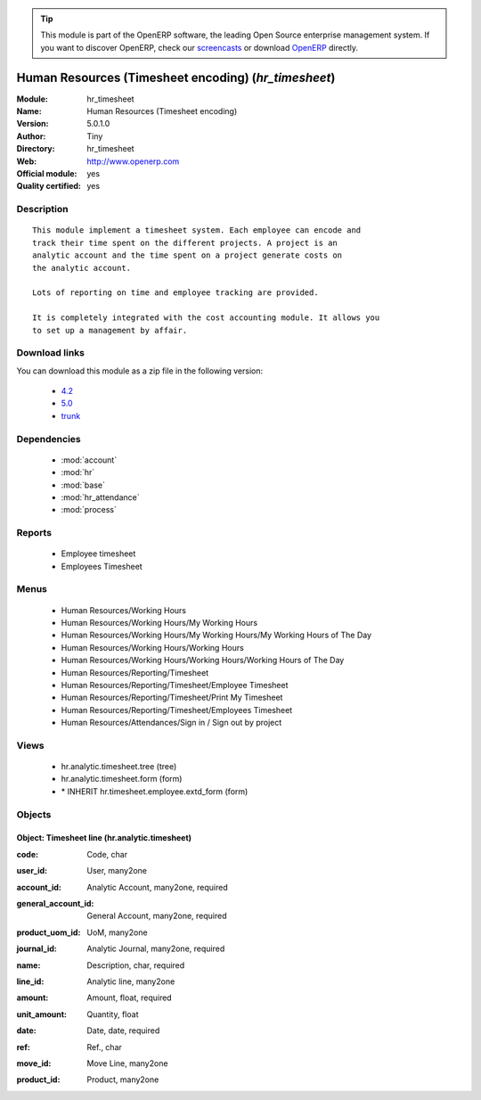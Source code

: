 
.. i18n: .. module:: hr_timesheet
.. i18n:     :synopsis: Human Resources (Timesheet encoding) (Official, Quality Certified)
.. i18n:     :noindex:
.. i18n: .. 
..

.. module:: hr_timesheet
    :synopsis: Human Resources (Timesheet encoding) (Official, Quality Certified)
    :noindex:
.. 

.. i18n: .. raw:: html
.. i18n: 
.. i18n:       <br />
.. i18n:     <link rel="stylesheet" href="../_static/hide_objects_in_sidebar.css" type="text/css" />
..

.. raw:: html

      <br />
    <link rel="stylesheet" href="../_static/hide_objects_in_sidebar.css" type="text/css" />

.. i18n: .. tip:: This module is part of the OpenERP software, the leading Open Source 
.. i18n:   enterprise management system. If you want to discover OpenERP, check our 
.. i18n:   `screencasts <http://openerp.tv>`_ or download 
.. i18n:   `OpenERP <http://openerp.com>`_ directly.
..

.. tip:: This module is part of the OpenERP software, the leading Open Source 
  enterprise management system. If you want to discover OpenERP, check our 
  `screencasts <http://openerp.tv>`_ or download 
  `OpenERP <http://openerp.com>`_ directly.

.. i18n: .. raw:: html
.. i18n: 
.. i18n:     <div class="js-kit-rating" title="" permalink="" standalone="yes" path="/hr_timesheet"></div>
.. i18n:     <script src="http://js-kit.com/ratings.js"></script>
..

.. raw:: html

    <div class="js-kit-rating" title="" permalink="" standalone="yes" path="/hr_timesheet"></div>
    <script src="http://js-kit.com/ratings.js"></script>

.. i18n: Human Resources (Timesheet encoding) (*hr_timesheet*)
.. i18n: =====================================================
.. i18n: :Module: hr_timesheet
.. i18n: :Name: Human Resources (Timesheet encoding)
.. i18n: :Version: 5.0.1.0
.. i18n: :Author: Tiny
.. i18n: :Directory: hr_timesheet
.. i18n: :Web: http://www.openerp.com
.. i18n: :Official module: yes
.. i18n: :Quality certified: yes
..

Human Resources (Timesheet encoding) (*hr_timesheet*)
=====================================================
:Module: hr_timesheet
:Name: Human Resources (Timesheet encoding)
:Version: 5.0.1.0
:Author: Tiny
:Directory: hr_timesheet
:Web: http://www.openerp.com
:Official module: yes
:Quality certified: yes

.. i18n: Description
.. i18n: -----------
..

Description
-----------

.. i18n: ::
.. i18n: 
.. i18n:   This module implement a timesheet system. Each employee can encode and
.. i18n:   track their time spent on the different projects. A project is an
.. i18n:   analytic account and the time spent on a project generate costs on
.. i18n:   the analytic account.
.. i18n:   
.. i18n:   Lots of reporting on time and employee tracking are provided.
.. i18n:   
.. i18n:   It is completely integrated with the cost accounting module. It allows you
.. i18n:   to set up a management by affair.
..

::

  This module implement a timesheet system. Each employee can encode and
  track their time spent on the different projects. A project is an
  analytic account and the time spent on a project generate costs on
  the analytic account.
  
  Lots of reporting on time and employee tracking are provided.
  
  It is completely integrated with the cost accounting module. It allows you
  to set up a management by affair.

.. i18n: Download links
.. i18n: --------------
..

Download links
--------------

.. i18n: You can download this module as a zip file in the following version:
..

You can download this module as a zip file in the following version:

.. i18n:   * `4.2 <http://www.openerp.com/download/modules/4.2/hr_timesheet.zip>`_
.. i18n:   * `5.0 <http://www.openerp.com/download/modules/5.0/hr_timesheet.zip>`_
.. i18n:   * `trunk <http://www.openerp.com/download/modules/trunk/hr_timesheet.zip>`_
..

  * `4.2 <http://www.openerp.com/download/modules/4.2/hr_timesheet.zip>`_
  * `5.0 <http://www.openerp.com/download/modules/5.0/hr_timesheet.zip>`_
  * `trunk <http://www.openerp.com/download/modules/trunk/hr_timesheet.zip>`_

.. i18n: Dependencies
.. i18n: ------------
..

Dependencies
------------

.. i18n:  * :mod:`account`
.. i18n:  * :mod:`hr`
.. i18n:  * :mod:`base`
.. i18n:  * :mod:`hr_attendance`
.. i18n:  * :mod:`process`
..

 * :mod:`account`
 * :mod:`hr`
 * :mod:`base`
 * :mod:`hr_attendance`
 * :mod:`process`

.. i18n: Reports
.. i18n: -------
..

Reports
-------

.. i18n:  * Employee timesheet
.. i18n: 
.. i18n:  * Employees Timesheet
..

 * Employee timesheet

 * Employees Timesheet

.. i18n: Menus
.. i18n: -------
..

Menus
-------

.. i18n:  * Human Resources/Working Hours
.. i18n:  * Human Resources/Working Hours/My Working Hours
.. i18n:  * Human Resources/Working Hours/My Working Hours/My Working Hours of The Day
.. i18n:  * Human Resources/Working Hours/Working Hours
.. i18n:  * Human Resources/Working Hours/Working Hours/Working Hours of The Day
.. i18n:  * Human Resources/Reporting/Timesheet
.. i18n:  * Human Resources/Reporting/Timesheet/Employee Timesheet
.. i18n:  * Human Resources/Reporting/Timesheet/Print My Timesheet
.. i18n:  * Human Resources/Reporting/Timesheet/Employees Timesheet
.. i18n:  * Human Resources/Attendances/Sign in / Sign out by project
..

 * Human Resources/Working Hours
 * Human Resources/Working Hours/My Working Hours
 * Human Resources/Working Hours/My Working Hours/My Working Hours of The Day
 * Human Resources/Working Hours/Working Hours
 * Human Resources/Working Hours/Working Hours/Working Hours of The Day
 * Human Resources/Reporting/Timesheet
 * Human Resources/Reporting/Timesheet/Employee Timesheet
 * Human Resources/Reporting/Timesheet/Print My Timesheet
 * Human Resources/Reporting/Timesheet/Employees Timesheet
 * Human Resources/Attendances/Sign in / Sign out by project

.. i18n: Views
.. i18n: -----
..

Views
-----

.. i18n:  * hr.analytic.timesheet.tree (tree)
.. i18n:  * hr.analytic.timesheet.form (form)
.. i18n:  * \* INHERIT hr.timesheet.employee.extd_form (form)
..

 * hr.analytic.timesheet.tree (tree)
 * hr.analytic.timesheet.form (form)
 * \* INHERIT hr.timesheet.employee.extd_form (form)

.. i18n: Objects
.. i18n: -------
..

Objects
-------

.. i18n: Object: Timesheet line (hr.analytic.timesheet)
.. i18n: ##############################################
..

Object: Timesheet line (hr.analytic.timesheet)
##############################################

.. i18n: :code: Code, char
..

:code: Code, char

.. i18n: :user_id: User, many2one
..

:user_id: User, many2one

.. i18n: :account_id: Analytic Account, many2one, required
..

:account_id: Analytic Account, many2one, required

.. i18n: :general_account_id: General Account, many2one, required
..

:general_account_id: General Account, many2one, required

.. i18n: :product_uom_id: UoM, many2one
..

:product_uom_id: UoM, many2one

.. i18n: :journal_id: Analytic Journal, many2one, required
..

:journal_id: Analytic Journal, many2one, required

.. i18n: :name: Description, char, required
..

:name: Description, char, required

.. i18n: :line_id: Analytic line, many2one
..

:line_id: Analytic line, many2one

.. i18n: :amount: Amount, float, required
..

:amount: Amount, float, required

.. i18n: :unit_amount: Quantity, float
..

:unit_amount: Quantity, float

.. i18n: :date: Date, date, required
..

:date: Date, date, required

.. i18n: :ref: Ref., char
..

:ref: Ref., char

.. i18n: :move_id: Move Line, many2one
..

:move_id: Move Line, many2one

.. i18n: :product_id: Product, many2one
..

:product_id: Product, many2one
